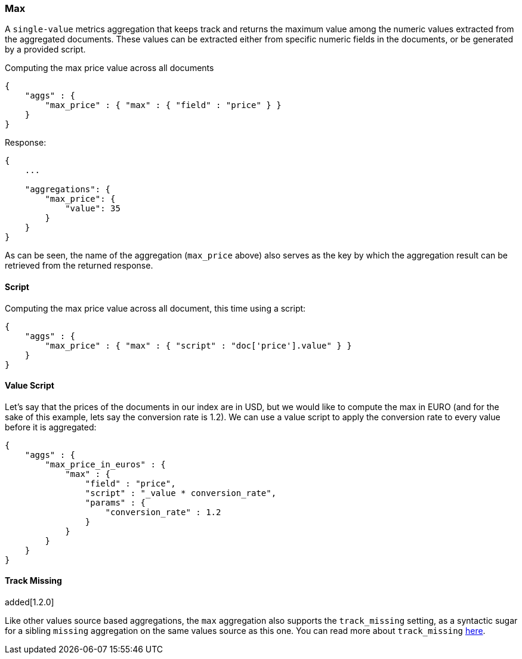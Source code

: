 [[search-aggregations-metrics-max-aggregation]]
=== Max

A `single-value` metrics aggregation that keeps track and returns the maximum value among the numeric values extracted from the aggregated documents. These values can be extracted either from specific numeric fields in the documents, or be generated by a provided script.

Computing the max price value across all documents

[source,js]
--------------------------------------------------
{
    "aggs" : {
        "max_price" : { "max" : { "field" : "price" } }
    }
}
--------------------------------------------------

Response:

[source,js]
--------------------------------------------------
{
    ...

    "aggregations": {
        "max_price": {
            "value": 35
        }
    }
}
--------------------------------------------------

As can be seen, the name of the aggregation (`max_price` above) also serves as the key by which the aggregation result can be retrieved from the returned response.

==== Script

Computing the max price value across all document, this time using a script:

[source,js]
--------------------------------------------------
{
    "aggs" : {
        "max_price" : { "max" : { "script" : "doc['price'].value" } }
    }
}
--------------------------------------------------


==== Value Script

Let's say that the prices of the documents in our index are in USD, but we would like to compute the max in EURO (and for the sake of this example, lets say the conversion rate is 1.2). We can use a value script to apply the conversion rate to every value before it is aggregated:

[source,js]
--------------------------------------------------
{
    "aggs" : {
        "max_price_in_euros" : { 
            "max" : { 
                "field" : "price",
                "script" : "_value * conversion_rate",
                "params" : {
                    "conversion_rate" : 1.2
                }
            } 
        }
    }
}
--------------------------------------------------


==== Track Missing
added[1.2.0]

Like other values source based aggregations, the `max` aggregation also supports the `track_missing` setting,
as a syntactic sugar for a sibling `missing` aggregation on the same values source as this one. You can read more
about `track_missing` <<search-aggregations-metrics-avg-aggregation-track-missing,here>>.